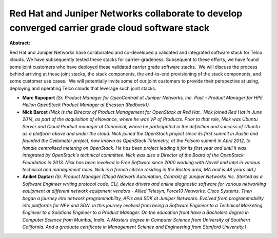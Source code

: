 Red Hat and Juniper Networks collaborate to develop converged carrier grade cloud software stack
~~~~~~~~~~~~~~~~~~~~~~~~~~~~~~~~~~~~~~~~~~~~~~~~~~~~~~~~~~~~~~~~~~~~~~~~~~~~~~~~~~~~~~~~~~~~~~~~

**Abstract:**

Red Hat and Juniper Networks have collaborated and co-developed a validated and integrated software stack for Telco clouds. We have subsequently tested these stacks for carrier-gradeness. Subsequent to these efforts, we have found some joint customers who have deployed these validated carrier grade software stacks.  We will discuss the process behind arriving at these joint stacks, the stack components, the end-to-end provisioning of the stack components, and some customer use cases.  We will potentially invite some of our joint customers to provide their perspective at using, deploying and operating Telco clouds that leverage such joint stacks. 


* **Marc Rapoport** *(Sr. Product Manager for OpenContrail at Juniper Networks, Inc. Past - Product Manager for HPE Helion OpenStack Product Manager at Ericsson (Redback))*

* **Nick Barcet** *(Nick is the Director of Product Management for OpenStack at Red Hat.  Nick joined Red Hat in June 2014, as part of the acquisition of eNovance, where he was VP of Products. Prior to that role, Nick was Ubuntu Server and Cloud Product manager at Canonical, where he participated in the definition and success of Ubuntu as a platform above and under the cloud. Nick joined the OpenStack project since its first summit in Austin and founded the Ceilometer project, now known as OpenStack Telemetry, at the Folsom summit in April 2012, to handle centralised metering on OpenStack. He has been project leading it for its first year and until it was integrated by OpenStack's technical committee. Nick was also a Director of the Board of the OpenStack Foundation in 2013. Nick has been involved in Free Software since 2000 working with Novell and Intel in various technical and management roles. Nick is a french citizen residing in the Boston area, MA and is 48 years old.)*

* **Aniket Daptari** *(Sr. Product Manager (Cloud Network Automation, Contrail) @ Juniper Networks Inc. Started as a Software Engineer writing protocol code, CLI, device drivers and online diagnostic software for various networking equipment at different network equipment vendors - Allied Telesyn, Force10 Networks, Cisco Systems. Then began a journey into network programmability, APIs and SDK at Juniper Networks. Evolved from programmability into platforms for NFV and SDN. In this journey evolved from being a Software Engineer to a Technical Marketing Engineer to a Solutions Engineer to a Product Manager. On the education front have a Bachelors degree in Computer Science from Mumbai, India. A Masters degree in Computer Science from University of Southern California. And a graduate certificate in Management Science and Engineering from Stanford University.)*
